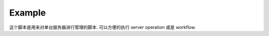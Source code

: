 Example
==============================================================================
这个脚本是用来对单台服务器进行管理的脚本. 可以方便的执行 server operation 或是 workflow.

.. dropdown:: debug/manage_server.py

    .. literalinclude:: ../../../debug/manage_server.py
       :language: python
       :linenos:
